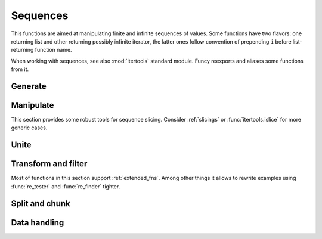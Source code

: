 Sequences
=========

This functions are aimed at manipulating finite and infinite sequences of values. Some functions have two flavors: one returning list and other returning possibly infinite iterator, the latter ones follow convention of prepending ``i`` before list-returning function name.

When working with sequences, see also :mod:`itertools` standard module. Funcy reexports and aliases some functions from it.


Generate
--------

.. function:: repeat(elem, [n])

    Makes an iterator returning ``elem`` for ``n`` times or indefinitely if ``n`` is omitted. :func:`repeat` simply repeat given value, when you need to reevaluate something repeatedly use :func:`repeatedly` instead.

    When you just need a length ``n`` list or tuple of ``elem`` you can use::

        [elem] * n
        # or
        (elem,) * n

    .. Is a reexport of :func:`itertools.repeat`.


.. function:: count(start=0, step=1)

    Makes infinite iterator of values: ``start, start + step, start + 2*step, ...``.

    Could be used to generate sequence::

        imap(lambda x: x ** 2, count(1))
        # -> 1, 4, 9, 16, ...

    Or annotate sequence using :func:`zip` or :func:`~itertools.izip`::

        zip(count(), 'abcd')
        # -> [(0, 'a'), (1, 'b'), (2, 'c'), (3, 'd')]

        # print code with BASIC-style numbered lines
        for line in izip(count(10, 10), code.splitlines()):
            print '%d %s' % line

    See also :func:`enumerate` and original :func:`itertools.count` documentation.


.. function:: cycle(seq)

    Cycles passed ``seq`` indefinitely returning its elements one by one.

    Useful when you need to cyclically decorate some sequence::

        for n, parity in izip(count(), cycle(['even', 'odd'])):
            print '%d is %s' % (n, parity)

    .. Is a reexport of :func:`itertools.cycle`.


.. function:: repeatedly(f, [n])

    Takes a function of no args, presumably with side effects, and
    returns an infinite (or length ``n`` if supplied) iterator of calls
    to it.

    For example, this call can be used to generate 10 random numbers::

        repeatedly(random.random, 10)

    Or one can create a length ``n`` list of freshly-created objects of same type::

        repeatedly(list, n)


.. function:: iterate(f, x)

    Returns an infinite iterator of ``x, f(x), f(f(x)), ...`` etc.

    Most common use is to generate some recursive sequence::

        iterate(inc, 5)
        # -> 5, 6, 7, 8, 9, ...

        iterate(lambda x: x * 2, 1)
        # -> 1, 2, 4, 8, 16, ...

        step = lambda ((a, b)): (b, a + b)
        imap(first, iterate(step, (0, 1)))
        # -> 0, 1, 1, 2, 3, 5, 8, ... (Fibonacci sequence)


Manipulate
----------

This section provides some robust tools for sequence slicing. Consider :ref:`slicings` or :func:`itertools.islice` for more generic cases.


.. function:: take(n, seq)

    Returns a list of the first ``n`` items in sequence, or all items if there are fewer than ``n``.

    ::

        take(3, [2, 3, 4, 5]) # [2, 3, 4]
        take(3, count(5))     # [5, 6, 7]
        take(3, 'ab')         # ['a', 'b']


.. function:: drop(n, seq)

    Skips first ``n`` items in sequence, returning iterator yielding rest of its items.

    ::

        drop(3, [2, 3, 4, 5]) # iter([5])
        drop(3, count(5))     # count(8)
        drop(3, 'ab')         # empty iterator


.. function:: first(seq)

    Returns first item in sequence. Returns ``None`` if sequence is empty. Typical usage is choosing first of some generated variants::

        # Get a text message of first failed validation rule
        fail = first(rule.text for rule in rules if not rule.test(instance))

        # Use simple pattern matching to construct form field widget
        TYPE_TO_WIDGET = (
            [lambda f: f.choices,           lambda f: Select(choices=f.choices)],
            [lambda f: f.type == 'int',     lambda f: TextInput(coerce=int)],
            [lambda f: f.type == 'string',  lambda f: TextInput()],
            [lambda f: f.type == 'text',    lambda f: Textarea()],
            [lambda f: f.type == 'boolean', lambda f: Checkbox(f.label)],
        )
        return first(do(field) for cond, do in TYPE_TO_WIDGET if cond(field))

    Other common use case is passing to :func:`map` or :func:`~itertools.imap`. See last example in :func:`iterate` for such example.


.. function:: second(seq)

    Returns second item in sequence. Returns ``None`` if there are less than two items in it.

    Could come in handy with sequences of pairs, e.g. :meth:`dict.items`. Following code extract values of a dict sorted by keys::

        map(second, sorted(some_dict.items()))

    And this line constructs an ordered by value dict from a plain one::

        OrderedDict(sorted(plain_dict.items(), key=second))


.. function:: nth(n, seq)

    Returns nth item in sequence or ``None`` if no one exists. Items are counted from 0, so it's like indexed access but works for iterators. E.g. here is how one can get 6th line of `some_file`::

        nth(5, repeatedly(open('some_file').readline))


.. function:: last(seq)

    Returns last item in sequence. Returns ``None`` if sequence is empty. Tries to be efficient when sequence supports indexed or reversed access and fallbacks to iterating over it if not.


.. function:: rest(seq)

    Skips first item in sequence, returning iterator starting just after it. A shortcut for :func:`drop(1, seq) <drop>`.


.. function:: butlast(seq)

    Returns iterator of all elements of a sequence but last.


.. function:: ilen(seq)

    Calculates length of iterator. Will consume it or hang up if it's infinite.

    Especially useful in conjunction with filtering or slicing functions, for example, this way one can find common start length of two strings::

        ilen(takewhile(lambda (x, y): x == y, zip(s1, s2)))


Unite
-----

.. function:: concat(*seqs)
              iconcat(*seqs)

    Concats several sequences into one. :func:`iconcat` returns an iterator yielding concatenation.

    :func:`iconcat` is an alias for :func:`itertools.chain`.


.. function:: cat(seqs)
              icat(seqs)

    Returns concatenation of passed sequences. Useful when dealing with sequence of sequences, see :func:`concat` or :func:`iconcat` to join just a few sequences.

    Flattening of various nested sequences is most common use::

        # Flatten two level deep list
        cat(list_of_lists)

        # Get a flat html of errors of a form
        errors = icat(inline.errors() for inline in form)
        error_text = '<br>'.join(errors)

        # Brace expansion on product of sums
        # (a + b)(t + pq)x == atx + apqx + btx + bpqx
        terms = [['a', 'b'], ['t', 'pq'], ['x']]
        map(cat, product(*terms))
        # [list('atx'), list('apqx'), list('btx'), list('bpqx')]


    :func:`icat` is an alias for :meth:`itertools.chain.from_iterable`.


.. function:: flatten(seq, follow=is_seqcont)
              iflatten(seq, follow=is_seqcont)

    Flattens arbitrary nested sequence of values and other sequences. ``follow`` argument determines whether to unpack each item. By default it dives into lists, tuples and iterators, see :func:`is_seqcont` for further explanation.

    See also :func:`cat` or :func:`icat` if you need to flatten strictly two-level sequence of sequences.


.. function:: interleave(*seqs)

    Returns an iterator yielding first item in each sequence, then second and so on until some sequence ends. Numbers of items taken from all sequences are always equal.


.. function:: interpose(sep, seq)

    Returns an iterator yielding elements of ``seq`` separated by ``sep``.

    Helpful when :meth:`str.join` is not good enough. This code is a part of translator working with operation node::

        def visit_BoolOp(self, node):
            # ... do generic visit
            node.code = mapcat(translate, interpose(node.op, node.values))


Transform and filter
--------------------

Most of functions in this section support :ref:`extended_fns`. Among other things it allows to rewrite examples using :func:`re_tester` and :func:`re_finder` tighter.

.. function:: map(pred, seq)
              imap(pred, seq)

    Extended versions of :func:`py:map` and :func:`~itertools.imap`.


.. function:: filter(pred, seq)
              ifilter(pred, seq)

    Extended versions of :func:`py:filter` and :func:`~itertools.ifilter`.


.. function:: remove(pred, seq)
              iremove(pred, seq)

    Return a list or an iterator of items of ``seq`` that result in false when passed to ``pred``. The results of this functions complement results of standard :func:`filter` and :func:`~itertools.ifilter`.

    A handy use is passing :func:`re_tester` result as ``pred``. For example, this code removes any whitespace-only lines from list::

        remove(re_tester('^\s+$'), lines)

    Note, you can rewrite it shorter using :ref:`extended predicate semantics <extended_fns>`::

        remove('^\s+$', lines)


.. function:: keep([f], seq)
              ikeep([f], seq)

    Maps ``seq`` with given function and then filters out falsy elements. Simply filters ``seq`` when ``f`` is absent. In fact these functions are just handy shortcuts::

        keep(f, seq)  == filter(bool, map(f, seq))
        keep(seq)     == filter(bool, seq)

        ikeep(f, seq) == ifilter(bool, imap(f, seq))
        ikeep(seq)    == ifilter(bool, seq)

    Natural use case for :func:`keep` is data extraction or recognition that could eventually fail::

        # Extract numbers from words
        keep(re_finder(r'\d+'), words)

        # Recognize as many colors by name as possible
        keep(COLOR_BY_NAME.get, color_names)

    An iterator version can be useful when you don't need or not sure you need the whole sequence. For example, you can use :func:`first` - :func:`ikeep` combo to find out first match::

        first(ikeep(COLOR_BY_NAME.get, color_name_candidates))

    Alternatively, you can do the same with :func:`some` and :func:`~itertools.imap`.

    One argument variant is a simple tool to keep your data free of falsy junk. This one returns non-empty description lines::

        keep(description.splitlines())

    Other common case is using generator expression instead of mapping function. Consider these two lines::

        keep(f.name for f in fields)     # sugar generator expression
        keep(attrgetter('name'), fields) # pure functions


.. function:: mapcat(f, *seqs)
              imapcat(f, *seqs)

    Maps given sequence(s) and then concatenates results, essentially a shortcut for ``cat(map(f, *seqs))``. Come in handy when extracting multiple values from every sequence item or transforming nested sequences::

        # Get all the lines of all the texts in single flat list
        mapcat(str.splitlines, bunch_of_texts)

        # Extract all numbers from strings
        mapcat(partial(re_all, r'\d+'), bunch_of_strings)


.. function:: without(seq, *items)
              iwithout(seq, *items)

    Returns sequence without ``items`` specified, preserves order. Designed to work with a few ``items``, this allows removing unhashable objects::

        no_empty_lists = without(lists, [])

    In case of large amount of unwanted elements one can use :func:`remove`::

        remove(set(unwanted_elements), seq)

    Or simple set difference if order of sequence is irrelevant.


Split and chunk
---------------

.. function:: split(pred, seq)
              isplit(pred, seq)

    Splits sequence items which pass predicate from ones that don't, essentially returning a tuple ``filter(pred, seq), remove(pred, seq)``.

    For example, this way one can separate private attributes of an instance from public ones::

        private, public = split(re_tester('^_'), dir(instance))

    Split absolute and relative urls::

        absolute, relative = split(re_tester(r'^http://'), urls)


.. function:: split_at(n, seq)
              isplit_at(n, seq)

    Splits sequence at given position, returning a tuple ``take(n, seq), list(drop(n, seq))``.


.. function:: split_by(pred, seq)
              isplit_by(pred, seq)

    Splits start of sequence, consisting of items passing predicate, from the rest of it. Works similar to ``takewhile(pred, seq), dropwhile(pred, seq)``, but returns lists and works with iterator ``seq`` correctly::

        split_by(bool, iter([-2, -1, 0, 1, 2]))
        # [-2, -1], [0, 1, 2]


.. function:: takewhile(pred, seq)

    Returns an iterator of ``seq`` elements as long as ``pred`` for each of them is true. Stop on first one which makes predicate falsy::

        # Extract first paragraph of text
        takewhile(re_tester(r'\S'), text.splitlines())

        # Build path from node to tree root
        takewhile(bool, iterate(attrgetter('parent'), node))


.. function:: dropwhile(pred, seq)

    This is a mirror of :func:`takewhile`. Returns iterator skipping elements of given sequence while ``pred`` is true and then yielding the rest of it::

        # Skip leading whitespace-only lines
        dropwhile(re_tester('^\s*$'), text_lines)


.. function:: group_by(f, seq)

    Returns a dict of the elements of ``seq`` keyed by the result of ``f`` on each element. The value at each key will be a list of the corresponding elements, in the order they appeared in ``seq``.
    ::

        group_by(len, ['a', 'ab', 'b'])
        # -> {1: ['a', 'b'], 2: ['ab']}

    .. group_by(lambda f: f.section, fields)

    One can use :func:`split_by` when grouping by boolean predicate. See also :func:`itertools.groupby`.


.. function:: group_by_keys(get_keys, seq)

    Groups elements of ``seq`` having multiple keys each. Can be used to reverse grouping::

        posts_by_tag = group_by_keys(attrgetter(tags), posts)
        sentences_with_word = group_by_keys(str.split, sentences)


.. function:: partition(n, [step], seq)
              ipartition(n, [step], seq)

    Returns a list of lists of ``n`` items each, at offsets ``step`` apart. If ``step`` is not supplied, defaults to ``n``, i.e. the partitions do not overlap. Returns only full length-``n`` partitions, in case there are not enough elements for last partition they are ignored.

    Most common use is deflattening data::

        # Make a dict from flat list of pairs
        dict(ipartition(2, flat_list_of_pairs))

        # Structure user credentials
        {id: (name, password) for id, name, password in ipartition(3, users)}

    A three argument variant of :func:`partition` can be used to process sequence items in context of their neighbors::

        # Smooth data by averaging out with a sliding window
        [sum(window) / n for window in ipartition(n, 1, data_points)]

    Also look at :func:`pairwise` for similar use. Other use of :func:`partition` is processing sequence of data elements or jobs in chunks, but take a look at :func:`chunks` for that.



.. function:: chunks(n, [step], seq)
              ichunks(n, [step], seq)

    Returns a list of lists like :func:`partition`, but may include partitions with fewer than ``n`` items at the end::

        chunks(2, 'abcde')
        # -> ['ab', 'cd', 'e'])

        chunks(2, 4, 'abcde')
        # -> ['ab', 'e'])

    Handy for batch processing.

.. function:: partition_by(f, seq)
              ipartition_by(f, seq)

    Partition ``seq`` into list of lists or iterator of iterators splitting at ``f(item)`` change.


Data handling
-------------

.. function:: distinct(seq, key=identity)
              idistinct(seq, key=identity)

    Returns given sequence with duplicates removed. Preserves order. If ``key`` is supplied then distinguishes values by comparing their keys.

    .. note:: Elements of a sequence or their keys should be hashable.


.. function:: with_prev(seq, fill=None)

    Returns an iterator of a pair of each item with one preceding it. Yields `fill` or `None` as preceding element for first item.

    Great for getting rid of clunky ``prev`` housekeeping in for loops. This way one can indent first line of each paragraph while printing text::

        for line, prev in with_prev(text.splitlines()):
            if not prev:
                print '    ',
            print line

    See also :func:`ipartition_by` and :func:`itertools.groupby` for chunking sequence by condition.

.. function:: pairwise(seq)

    Yields pairs of items in ``seq`` like ``(item0, item1), (item1, item2), ...``. A great way to process sequence items in a context of each neighbor::

        # Check if seq is non-descending
        all(left <= right for left, right in pairwise(seq))


.. function:: count_by(f, seq)

    Counts number of occurrences of values of ``f`` on elements of ``seq`` and returns a dict of counts.

    Calculation a histogram is one common use::

        # Get a length histogram of given words
        count_by(len, words)


.. function:: reductions(f, seq, [acc])
              ireductions(f, seq, [acc])

    Returns a sequence of the intermediate values of the reduction of ``seq`` by ``f``. In other words it yields a sequence like::

        reduce(f, seq[:1], [acc]), reduce(f, seq[:2], [acc]), ...

    You can use :func:`sums` or :func:`isums` for a common use of getting list of partial sums.


.. function:: sums(seq, [acc])
              isums(seq, [acc])

    Same as :func:`reductions` or :func:`ireductions` with reduce function fixed to addition.

    Find out which straw will break camels back::

        first(i for i, total in enumerate(isums(straw_weights))
                if total > camel_toughness)
